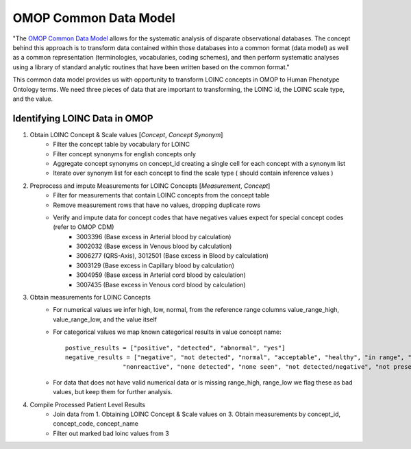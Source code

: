 ======================
OMOP Common Data Model
======================
"The `OMOP Common Data Model <http://https://www.ohdsi.org/data-standardization/the-common-data-model/>`_  allows for the systematic analysis of disparate observational databases.
The concept behind this approach is to transform data contained within those databases into a common
format (data model) as well as a common representation (terminologies, vocabularies, coding schemes),
and then perform systematic analyses using a library of standard analytic routines that have been written
based on the common format."

This common data model provides us with opportunity to transform LOINC concepts in OMOP to Human Phenotype Ontology
terms. We need three pieces of data that are important to transforming, the LOINC id, the LOINC scale type, and the value.

.. _omop:

Identifying LOINC Data in OMOP
------------------------------

#. Obtain LOINC Concept & Scale values [*Concept*, *Concept Synonym*]
    * Filter the concept table by vocabulary for LOINC
    * Filter concept synonyms for english concepts only
    * Aggregate concept synonyms on concept_id creating a single cell for each concept with a synonym list
    * Iterate over synonym list for each concept to find the scale type ( should contain inference values )

#. Preprocess and impute Measurements for LOINC Concepts [*Measurement*, *Concept*]
    * Filter for measurements that contain LOINC concepts from the concept table
    * Remove measurement rows that have no values, dropping duplicate rows
    * Verify and impute data for concept codes that have negatives values expect for special concept codes (refer to OMOP CDM)
        * 3003396 (Base excess in Arterial blood by calculation)
        * 3002032 (Base excess in Venous blood by calculation)
        * 3006277 (QRS-Axis), 3012501 (Base excess in Blood by calculation)
        * 3003129 (Base excess in Capillary blood by calculation)
        * 3004959 (Base excess in Arterial cord blood by calculation)
        * 3007435 (Base excess in Venous cord blood by calculation)
#. Obtain measurements for LOINC Concepts
    * For numerical values we infer high, low, normal, from the reference range columns value_range_high, value_range_low, and the value itself
    * For categorical values we map known categorical results in value concept name::

        postive_results = ["positive", "detected", "abnormal", "yes"]
        negative_results = ["negative", "not detected", "normal", "acceptable", "healthy", "in range", "non-reactive",
                        "nonreactive", "none detected", "none seen", "not detected/negative", "not present", "no"]

    * For data that does not have valid numerical data or is missing range_high, range_low we flag these as bad values, but keep them for further analysis.

#. Compile Processed Patient Level Results
    * Join data from 1. Obtaining LOINC Concept & Scale values on 3. Obtain measurements by concept_id, concept_code, concept_name
    * Filter out marked bad loinc values from 3